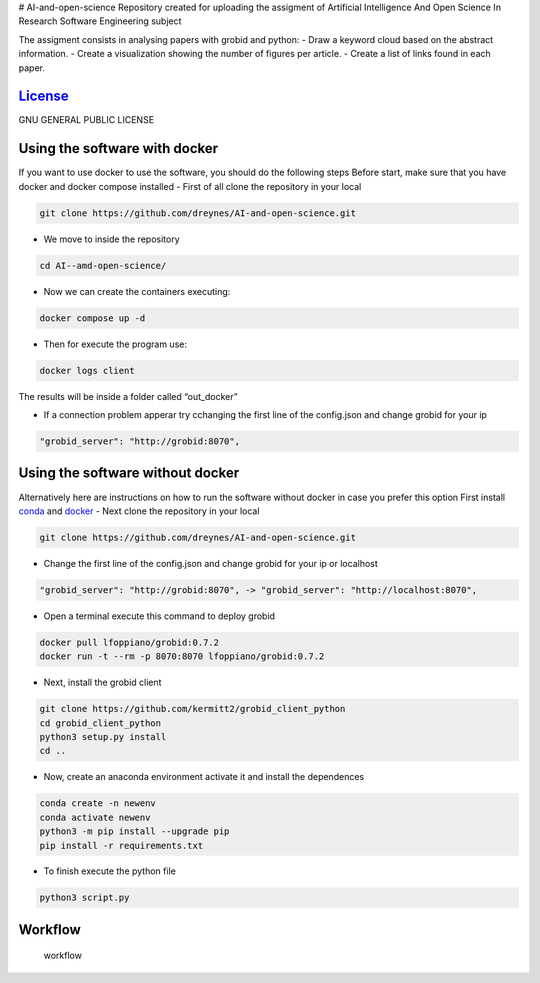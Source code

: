 |DOI| |Documentation Status| |Python| |GitHub| # AI-and-open-science
Repository created for uploading the assigment of Artificial
Intelligence And Open Science In Research Software Engineering subject

The assigment consists in analysing papers with grobid and python: -
Draw a keyword cloud based on the abstract information. - Create a
visualization showing the number of figures per article. - Create a list
of links found in each paper.

`License <LICENSE>`__
=====================

GNU GENERAL PUBLIC LICENSE

Using the software with docker
==============================

If you want to use docker to use the software, you should do the
following steps Before start, make sure that you have docker and docker
compose installed - First of all clone the repository in your local

.. code:: bash

     git clone https://github.com/dreynes/AI-and-open-science.git

-  We move to inside the repository

.. code:: bash

     cd AI--amd-open-science/

-  Now we can create the containers executing:

.. code:: bash

   docker compose up -d

-  Then for execute the program use:

.. code:: bash

   docker logs client

The results will be inside a folder called “out_docker”

-  If a connection problem apperar try cchanging the first line of the
   config.json and change grobid for your ip

.. code:: bash

   "grobid_server": "http://grobid:8070",

Using the software without docker
=================================

Alternatively here are instructions on how to run the software without
docker in case you prefer this option First install
`conda <https://conda.io/projects/conda/en/latest/user-guide/install/index.html>`__
and `docker <https://www.docker.com/>`__ - Next clone the repository in
your local

.. code:: bash

     git clone https://github.com/dreynes/AI-and-open-science.git

-  Change the first line of the config.json and change grobid for your
   ip or localhost

.. code:: bash

   "grobid_server": "http://grobid:8070", -> "grobid_server": "http://localhost:8070",

-  Open a terminal execute this command to deploy grobid

.. code:: bash

     docker pull lfoppiano/grobid:0.7.2
     docker run -t --rm -p 8070:8070 lfoppiano/grobid:0.7.2

-  Next, install the grobid client

.. code:: bash

     git clone https://github.com/kermitt2/grobid_client_python
     cd grobid_client_python
     python3 setup.py install
     cd ..

-  Now, create an anaconda environment activate it and install the
   dependences

.. code:: bash

     conda create -n newenv
     conda activate newenv 
     python3 -m pip install --upgrade pip
     pip install -r requirements.txt 

-  To finish execute the python file

.. code:: bash

     python3 script.py

Workflow
========

.. figure:: https://github.com/dreynes/AI-and-open-science/blob/main/workflow/workflow.png?raw=true
   :alt: workflow

   workflow

.. |DOI| image:: https://zenodo.org/badge/599152576.svg
   :target: https://zenodo.org/badge/latestdoi/599152576
.. |Documentation Status| image:: https://readthedocs.org/projects/ai-and-open-science/badge/?version=latest
   :target: https://ai-and-open-science.readthedocs.io/en/latest/?badge=latest
.. |Python| image:: https://img.shields.io/badge/python-3670A0?style=for-the-badge&logo=python&logoColor=ffdd54
.. |GitHub| image:: https://img.shields.io/badge/github-%23121011.svg?style=for-the-badge&logo=github&logoColor=white

